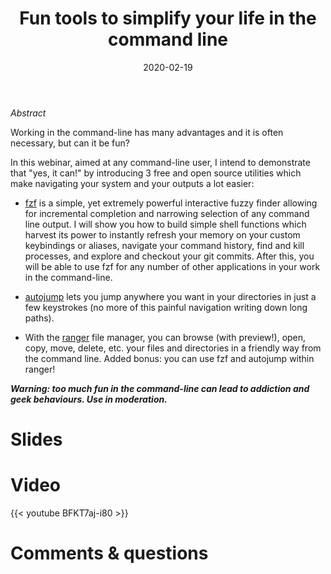 #+title: Fun tools to simplify your life in the command line
#+slug: cli_tools
#+date: 2020-02-19
#+place: 45 min live webinar

#+OPTIONS: toc:2

**** /Abstract/

#+BEGIN_definition
Working in the command-line has many advantages and it is often necessary, but can it be fun?

In this webinar, aimed at any command-line user, I intend to demonstrate that "yes, it can!" by introducing 3 free and open source utilities which make navigating your system and your outputs a lot easier:

- [[https://github.com/junegunn/fzf][fzf]] is a simple, yet extremely powerful interactive fuzzy finder allowing for incremental completion and narrowing selection of any command line output. I will show you how to build simple shell functions which harvest its power to instantly refresh your memory on your custom keybindings or aliases, navigate your command history, find and kill processes, and explore and checkout your git commits. After this, you will be able to use fzf for any number of other applications in your work in the command-line.

- [[https://github.com/wting/autojump][autojump]] lets you jump anywhere you want in your directories in just a few keystrokes (no more of this painful navigation writing down long paths).

- With the [[https://github.com/ranger/ranger][ranger]] file manager, you can browse (with preview!), open, copy, move, delete, etc. your files and directories in a friendly way from the command line. Added bonus: you can use fzf and autojump within ranger!

/**Warning: too much fun in the command-line can lead to addiction and geek behaviours. Use in moderation.**/
#+END_definition

* Slides

#+BEGIN_export html
<a href="https://westgrid-webinars.netlify.com/cli_tools/"><p align="center"><img src="/img/cli_tools_slides.png" title="Link to slides" width="100%" style="border:2px solid black"/></p></a>
#+END_export

* Video

{{< youtube BFKT7aj-i80 >}}

* Comments & questions
